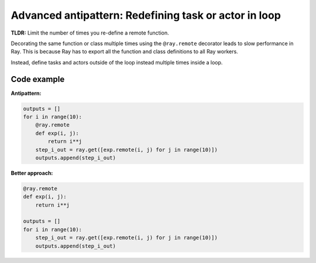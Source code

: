 Advanced antipattern: Redefining task or actor in loop
======================================================

**TLDR:** Limit the number of times you re-define a remote function.

Decorating the same function or class multiple times using the ``@ray.remote`` decorator leads to slow performance in Ray. This is because Ray has to export all the function and class definitions to all Ray workers.

Instead, define tasks and actors outside of the loop instead multiple times inside a loop.


Code example
------------

**Antipattern:**

.. code-block:: python

    outputs = []
    for i in range(10):
        @ray.remote
        def exp(i, j):
            return i**j
        step_i_out = ray.get([exp.remote(i, j) for j in range(10)])
        outputs.append(step_i_out)


**Better approach:**

.. code-block:: python

    @ray.remote
    def exp(i, j):
        return i**j

    outputs = []
    for i in range(10):
        step_i_out = ray.get([exp.remote(i, j) for j in range(10)])
        outputs.append(step_i_out)
